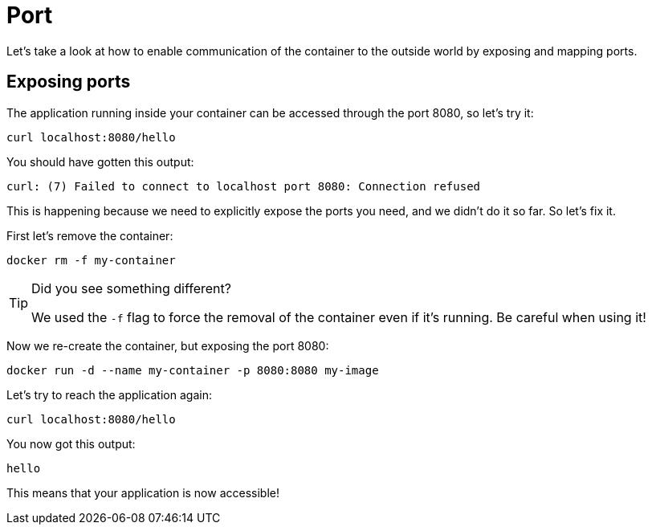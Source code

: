 = Port

Let's take a look at how to enable communication of the container to the outside world by exposing and mapping ports. 


== Exposing ports

The application running inside your container can be accessed through the port 8080, so let's try it:

[.console-input]
[source,bash,subs="+macros,+attributes"]
----
curl localhost:8080/hello
----

You should have gotten this output:

[.console-output]
[source,text]
----
curl: (7) Failed to connect to localhost port 8080: Connection refused
----

This is happening because we need to explicitly expose the ports you need, and we didn't do it so far. So let's fix it.

First let's remove the container:

[.console-input]
[source,bash,subs="+macros,+attributes"]
----
docker rm -f my-container
----

[TIP]
====
Did you see something different?

We used the `-f` flag to force the removal of the container even if it's running. Be careful when using it! 
====

Now we re-create the container, but exposing the port 8080:

[.console-input]
[source,bash,subs="+macros,+attributes"]
----
docker run -d --name my-container -p 8080:8080 my-image
----

Let's try to reach the application again:

[.console-input]
[source,bash,subs="+macros,+attributes"]
----
curl localhost:8080/hello
----

You now got this output:

[.console-output]
[source,text]
----
hello
----

This means that your application is now accessible!
